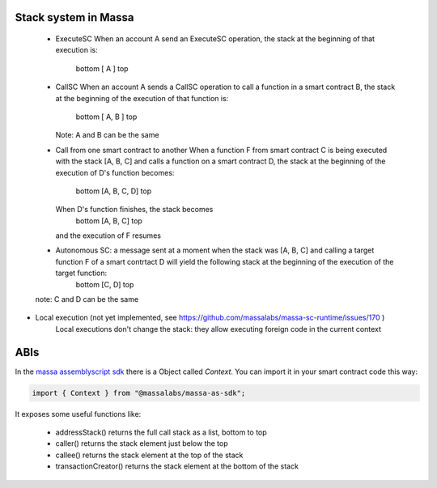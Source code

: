 Stack system in Massa
=====================

  * ExecuteSC
    When an account A send an ExecuteSC operation, the stack at the beginning of that execution is:
        bottom [ A ] top
  * CallSC
    When an account A sends a CallSC operation to call a function in a smart contract B, the stack at the beginning of the execution of that function is:
        bottom [ A, B ] top
    Note: A and B can be the same
  * Call from one smart contract to another
    When a function F from smart contract C is being executed with the stack [A, B, C] and calls a function on a smart contract D, the stack at the beginning of the execution of D's function becomes:
        bottom [A, B, C, D] top
    When D's function finishes, the stack becomes
        bottom [A, B, C] top
    and the execution of F resumes
  * Autonomous SC: a message sent at a moment when the stack was [A, B, C] and calling a target function F of a smart contrtact D will yield the following stack at the beginning of the execution of the target function:
        bottom [C, D] top
  note: C and D can be the same
* Local execution (not yet implemented, see https://github.com/massalabs/massa-sc-runtime/issues/170 )
    Local executions don't change the stack: they allow executing foreign code in the current context


ABIs
====

In the `massa assemblyscript sdk <https://github.com/massalabs/massa-as-sdk/>`_
there is a Object called `Context`. You can import it in your smart contract 
code this way:

.. code-block::

		import { Context } from "@massalabs/massa-as-sdk";

It exposes some useful functions like:

  * addressStack() returns the full call stack as a list, bottom to top
  * caller() returns the stack element just below the top
  * callee() returns the stack element at the top of the stack
  * transactionCreator() returns the stack element at the bottom of the stack
